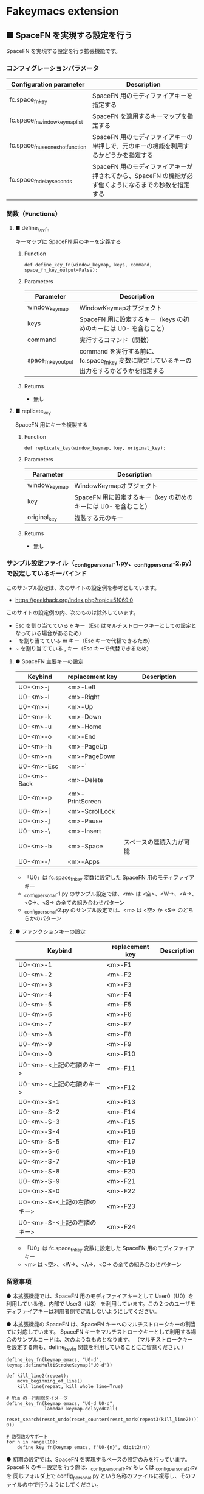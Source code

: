 #+STARTUP: showall indent

* Fakeymacs extension

** ■ SpaceFN を実現する設定を行う

SpaceFN を実現する設定を行う拡張機能です。

*** コンフィグレーションパラメータ

|----------------------------------+------------------------------------------------------------------------------------------------------|
| Configuration parameter          | Description                                                                                          |
|----------------------------------+------------------------------------------------------------------------------------------------------|
| fc.space_fn_key                  | SpaceFN 用のモディファイアキーを指定する                                                             |
| fc.space_fn_window_keymap_list   | SpaceFN を適用するキーマップを指定する                                                               |
| fc.space_fn_use_oneshot_function | SpaceFN 用のモディファイアキーの単押しで、元のキーの機能を利用するかどうかを指定する                 |
| fc.space_fn_delay_seconds        | SpaceFN 用のモディファイアキーが押されてから、SpaceFN の機能が必ず働くようになるまでの秒数を指定する |
|----------------------------------+------------------------------------------------------------------------------------------------------|

*** 関数（Functions）

**** ■ define_key_fn

キーマップに SpaceFN 用のキーを定義する

***** Function

#+BEGIN_EXAMPLE
def define_key_fn(window_keymap, keys, command, space_fn_key_output=False):
#+END_EXAMPLE

***** Parameters

|---------------------+----------------------------------------------------------------------------------------------|
| Parameter           | Description                                                                                  |
|---------------------+----------------------------------------------------------------------------------------------|
| window_keymap       | WindowKeymapオブジェクト                                                                     |
| keys                | SpaceFN 用に設定するキー（keys の初めのキーには U0- を含むこと）                             |
| command             | 実行するコマンド（関数）                                                                     |
| space_fn_key_output | command を実行する前に、fc.space_fn_key 変数に設定しているキーの出力をするかどうかを指定する |
|---------------------+----------------------------------------------------------------------------------------------|

***** Returns

- 無し

**** ■ replicate_key

SpaceFN 用にキーを複製する

***** Function

#+BEGIN_EXAMPLE
def replicate_key(window_keymap, key, original_key):
#+END_EXAMPLE

***** Parameters

|---------------+------------------------------------------------------------------|
| Parameter     | Description                                                      |
|---------------+------------------------------------------------------------------|
| window_keymap | WindowKeymapオブジェクト                                         |
| key           | SpaceFN 用に設定するキー（key の初めのキーには U0- を含むこと）  |
| original_key  | 複製する元のキー                                                 |
|---------------+------------------------------------------------------------------|

***** Returns

- 無し

*** サンプル設定ファイル（_config_personal-1.py、_config_personal-2.py）で設定しているキーバインド

このサンプル設定は、次のサイトの設定例を参考としています。

- https://geekhack.org/index.php?topic=51069.0

このサイトの設定例の内、次のものは除外しています。

- Esc を割り当てている e キー（Esc はマルチストロークキーとしての設定となっている場合があるため）
- ` を割り当てている m キー（Esc キーで代替できるため）
- ~ を割り当てている , キー（Esc キーで代替できるため）

**** ● SpaceFN 主要キーの設定

|-------------+-----------------+--------------------------|
| Keybind     | replacement key | Description              |
|-------------+-----------------+--------------------------|
| U0-<m>-j    | <m>-Left        |                          |
| U0-<m>-l    | <m>-Right       |                          |
| U0-<m>-i    | <m>-Up          |                          |
| U0-<m>-k    | <m>-Down        |                          |
| U0-<m>-u    | <m>-Home        |                          |
| U0-<m>-o    | <m>-End         |                          |
| U0-<m>-h    | <m>-PageUp      |                          |
| U0-<m>-n    | <m>-PageDown    |                          |
| U0-<m>-Esc  | <m>-`           |                          |
| U0-<m>-Back | <m>-Delete      |                          |
| U0-<m>-p    | <m>-PrintScreen |                          |
| U0-<m>-[    | <m>-ScrollLock  |                          |
| U0-<m>-]    | <m>-Pause       |                          |
| U0-<m>-\    | <m>-Insert      |                          |
| U0-<m>-b    | <m>-Space       | スペースの連続入力が可能 |
| U0-<m>-/    | <m>-Apps        |                          |
|-------------+-----------------+--------------------------|

- 「U0」は fc.space_fn_key 変数に設定した SpaceFN 用のモディファイアキー
- _config_personal-1.py のサンプル設定では、<m> は <空>、<W->、<A->、<C->、<S-> の全ての組み合わせパターン
- _config_personal-2.py のサンプル設定では、<m> は <空> か <S-> のどちらかのパターン

**** ● ファンクションキーの設定

|-----------------------------+-----------------+-------------|
| Keybind                     | replacement key | Description |
|-----------------------------+-----------------+-------------|
| U0-<m>-1                    | <m>-F1          |             |
| U0-<m>-2                    | <m>-F2          |             |
| U0-<m>-3                    | <m>-F3          |             |
| U0-<m>-4                    | <m>-F4          |             |
| U0-<m>-5                    | <m>-F5          |             |
| U0-<m>-6                    | <m>-F6          |             |
| U0-<m>-7                    | <m>-F7          |             |
| U0-<m>-8                    | <m>-F8          |             |
| U0-<m>-9                    | <m>-F9          |             |
| U0-<m>-0                    | <m>-F10         |             |
| U0-<m>-<上記の右隣のキー>   | <m>-F11         |             |
| U0-<m>-<上記の右隣のキー>   | <m>-F12         |             |
| U0-<m>-S-1                  | <m>-F13         |             |
| U0-<m>-S-2                  | <m>-F14         |             |
| U0-<m>-S-3                  | <m>-F15         |             |
| U0-<m>-S-4                  | <m>-F16         |             |
| U0-<m>-S-5                  | <m>-F17         |             |
| U0-<m>-S-6                  | <m>-F18         |             |
| U0-<m>-S-7                  | <m>-F19         |             |
| U0-<m>-S-8                  | <m>-F20         |             |
| U0-<m>-S-9                  | <m>-F21         |             |
| U0-<m>-S-0                  | <m>-F22         |             |
| U0-<m>-S-<上記の右隣のキー> | <m>-F23         |             |
| U0-<m>-S-<上記の右隣のキー> | <m>-F24         |             |
|-----------------------------+-----------------+-------------|

- 「U0」は fc.space_fn_key 変数に設定した SpaceFN 用のモディファイアキー
- <m> は <空>、<W->、<A->、<C-> の全ての組み合わせパターン

*** 留意事項

● 本拡張機能では、SpaceFN 用のモディファイアキーとして User0（U0）を利用している他、内部で User3（U3）
を利用しています。この２つのユーザモディファイアキーは利用者側で定義しないようにしてください。

● 本拡張機能の SpaceFN は、SpaceFN キーへのマルチストロークキーの割当てに対応しています。
SpaceFN キーをマルチストロークキーとして利用する場合のサンプルコードは、次のようなものとなります。
（マルチストロークキーを設定する際も、define_key_fn 関数を利用していることにご留意ください。）

#+BEGIN_EXAMPLE
define_key_fn(keymap_emacs, "U0-d", keymap.defineMultiStrokeKeymap("U0-d"))

def kill_line2(repeat):
    move_beginning_of_line()
    kill_line(repeat, kill_whole_line=True)

# Vim の一行削除をイメージ
define_key_fn(keymap_emacs, "U0-d U0-d",
              lambda: keymap.delayedCall(
                  reset_search(reset_undo(reset_counter(reset_mark(repeat3(kill_line2))))), 0))

# 数引数のサポート
for n in range(10):
    define_key_fn(keymap_emacs, f"U0-{n}", digit2(n))
#+END_EXAMPLE

● 初期の設定では、SpaceFN を実現するベースの設定のみを行っています。SpaceFN のキー設定を
行う際は、_config_personal_1.py もしくは _config_personal_2.py を 同じフォルダ上で
config_personal.py という名称のファイルに複写し、そのファイルの中で行うようにしてください。

● _config_personal_1.py は、Ctrl キー、Alt キー、Win キーとの組み合わせも含め、
できるだけ完全なキーの複製を行う設定サンプルです。
_config_personal_2.py は、Ctrl キー、Alt キー、Win キーとの組み合わせは行わない、
キー単体と Shift キーの組み合わせのみのキーの複製を行う設定サンプルです。
SpaceFN は、設定を行っていない SpaceFN のキーを入力すると、SpaceFN 用のモディファイア
キーを除いたキーを発行する機能を持っています。そして 本拡張機能の SpaceFN の場合は、
Emacs キーバインドの機能ではなく、Windows 本来のキーの機能が実行される仕様としています。
この機能を活用することにより、SpaceFN 用のモディファイアキーを押してから Ctrl+x や Ctrl+c
などのキーを入力すると、Windows 本来のキーの機能の「カット」や「コピー」などを利用する
ことができます。
HHKB US キーボードのように、Ctrl キーが一つしか持てない（CapsLock キーに RCtrl キーを
割当てられない）キーボードを使って Fakeymacs の Emacs キーバインドを利用する場合、
Windows 本来のキーの機能を利用するために Ctrl+q を前置する方法がありますが、本説明の
機能を用いることで、同等の機能を実現することができます。
_config_personal_2.py は、この機能を利用する場合の設定サンプルとしてご利用ください。

● 本拡張機能の SpaceFN は、初期値として keymap_emacs のキーマップのみで動作するように
しています。
fc.space_fn_window_keymap_list 変数の指定ににより、SpaceFN を適用するキーマップを
変更することができます。

● 本拡張機能の SpaceFN は、SpaceFN 用のモディファイアキーが押されてから
fc.space_fn_delay_seconds 変数に指定した秒数（初期値：0.2秒）より前に次のキーが押され、
かつ最後のキーが押されてから一定の時間（0.15秒）内に SpaceFN 用のモディファイアキーが
離された場合に、押されたキーがそのまま入力される仕様になっています。（key rollover の対策）

● 本拡張機能の SpaceFN を利用する場合は、必ず SpaceFN 用のモディファイアキー（初期値は
Space）から入力するようにしてください。本拡張機能の SpaceFN は、Shift や Ctrl などその他の
モディファイアキーと組み合わせて利用することもできますが、その他のモディファイアキーを
最初に入力した場合には、SpaceFN 用のモディファイアキーを入力した時点でキーの入力が
確定する仕様としています。（これは、Ctrl+Space や Shift+Space を遅延なく入力できるように
する対策です。）

● 本拡張機能の特徴については、次の issue にも記載しています。

- https://github.com/smzht/fakeymacs/issues/30

